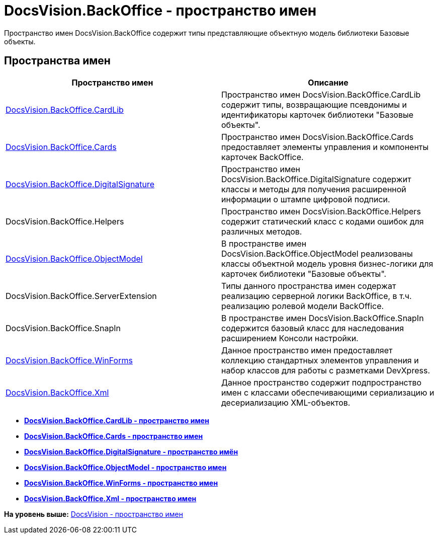 = DocsVision.BackOffice - пространство имен

Пространство имен DocsVision.BackOffice содержит типы представляющие объектную модель библиотеки Базовые объекты.

== Пространства имен

[cols=",",options="header",]
|===
|Пространство имен |Описание
|xref:CardLib/CardLib_NS.adoc[DocsVision.BackOffice.CardLib] |Пространство имен DocsVision.BackOffice.CardLib содержит типы, возвращающие псевдонимы и идентификаторы карточек библиотеки "Базовые объекты".
|xref:Cards/Cards_NS.adoc[DocsVision.BackOffice.Cards] |Пространство имен DocsVision.BackOffice.Cards предоставляет элементы управления и компоненты карточек BackOffice.
|xref:DigitalSignature/DigitalSignature_NS.adoc[DocsVision.BackOffice.DigitalSignature] |Пространство имен DocsVision.BackOffice.DigitalSignature содержит классы и методы для получения расширенной информации о штампе цифровой подписи.
|DocsVision.BackOffice.Helpers |Пространство имен DocsVision.BackOffice.Helpers содержит статический класс с кодами ошибок для различных методов.
|xref:ObjectModel/ObjectModel_NS.adoc[DocsVision.BackOffice.ObjectModel] |В пространстве имен DocsVision.BackOffice.ObjectModel реализованы классы объектной модель уровня бизнес-логики для карточек библиотеки "Базовые объекты".
|DocsVision.BackOffice.ServerExtension |Типы данного пространства имен содержат реализацию серверной логики BackOffice, в т.ч. реализацию ролевой модели BackOffice.
|DocsVision.BackOffice.SnapIn |В пространстве имен DocsVision.BackOffice.SnapIn содержится базовый класс для наследования расширением Консоли настройки.
|xref:WinForms/WinForms_NS.adoc[DocsVision.BackOffice.WinForms] |Данное пространство имен предоставляет коллекцию стандартных элементов управления и набор классов для работы с разметками DevXpress.
|xref:Xml/Xml_NS.adoc[DocsVision.BackOffice.Xml] |Данное пространство содержит подпространство имен с классами обеспечивающими сериализацию и десериализацию XML-объектов.
|===

* *xref:../../../api/DocsVision/BackOffice/CardLib/CardLib_NS.adoc[DocsVision.BackOffice.CardLib - пространство имен]* +
* *xref:../../../api/DocsVision/BackOffice/Cards/Cards_NS.adoc[DocsVision.BackOffice.Cards - пространство имен]* +
* *xref:../../../api/DocsVision/BackOffice/DigitalSignature/DigitalSignature_NS.adoc[DocsVision.BackOffice.DigitalSignature - пространство имён]* +
* *xref:../../../api/DocsVision/BackOffice/ObjectModel/ObjectModel_NS.adoc[DocsVision.BackOffice.ObjectModel - пространство имен]* +
* *xref:../../../api/DocsVision/BackOffice/WinForms/WinForms_NS.adoc[DocsVision.BackOffice.WinForms - пространство имен]* +
* *xref:../../../api/DocsVision/BackOffice/Xml/Xml_NS.adoc[DocsVision.BackOffice.Xml - пространство имен]* +

*На уровень выше:* xref:../../../api/DocsVision/DocsVision_NS.adoc[DocsVision - пространство имен]
